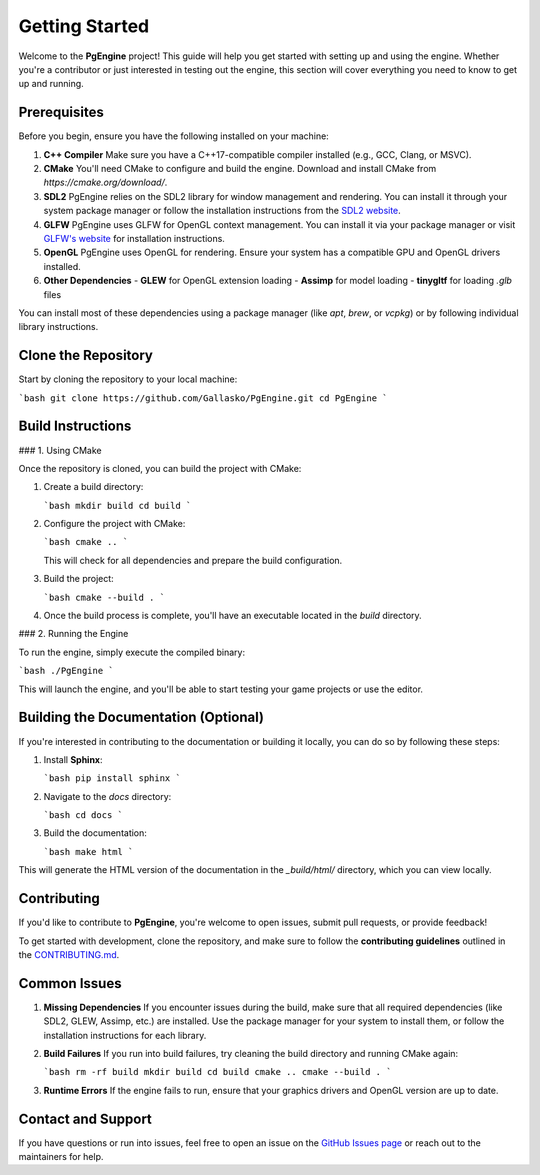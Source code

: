 Getting Started
===============

.. autosummary::
   :toctree: generated

Welcome to the **PgEngine** project! This guide will help you get started with setting up and using the engine. Whether you're a contributor or just interested in testing out the engine, this section will cover everything you need to know to get up and running.

Prerequisites
-------------

Before you begin, ensure you have the following installed on your machine:

1. **C++ Compiler**  
   Make sure you have a C++17-compatible compiler installed (e.g., GCC, Clang, or MSVC).
   
2. **CMake**  
   You'll need CMake to configure and build the engine. Download and install CMake from `https://cmake.org/download/`.

3. **SDL2**  
   PgEngine relies on the SDL2 library for window management and rendering. You can install it through your system package manager or follow the installation instructions from the `SDL2 website <https://www.libsdl.org/>`_.

4. **GLFW**  
   PgEngine uses GLFW for OpenGL context management. You can install it via your package manager or visit `GLFW's website <https://www.glfw.org/>`_ for installation instructions.

5. **OpenGL**  
   PgEngine uses OpenGL for rendering. Ensure your system has a compatible GPU and OpenGL drivers installed.

6. **Other Dependencies**  
   - **GLEW** for OpenGL extension loading
   - **Assimp** for model loading
   - **tinygltf** for loading `.glb` files

You can install most of these dependencies using a package manager (like `apt`, `brew`, or `vcpkg`) or by following individual library instructions.

Clone the Repository
--------------------

Start by cloning the repository to your local machine:

```bash
git clone https://github.com/Gallasko/PgEngine.git
cd PgEngine
```

Build Instructions
------------------

### 1. Using CMake

Once the repository is cloned, you can build the project with CMake:

1. Create a build directory:

   ```bash
   mkdir build
   cd build
   ```

2. Configure the project with CMake:

   ```bash
   cmake ..
   ```

   This will check for all dependencies and prepare the build configuration.

3. Build the project:

   ```bash
   cmake --build .
   ```

4. Once the build process is complete, you'll have an executable located in the `build` directory.

### 2. Running the Engine

To run the engine, simply execute the compiled binary:

```bash
./PgEngine
```

This will launch the engine, and you'll be able to start testing your game projects or use the editor.

Building the Documentation (Optional)
--------------------------------------

If you're interested in contributing to the documentation or building it locally, you can do so by following these steps:

1. Install **Sphinx**:

   ```bash
   pip install sphinx
   ```

2. Navigate to the `docs` directory:

   ```bash
   cd docs
   ```

3. Build the documentation:

   ```bash
   make html
   ```

This will generate the HTML version of the documentation in the `_build/html/` directory, which you can view locally.

Contributing
------------

If you'd like to contribute to **PgEngine**, you're welcome to open issues, submit pull requests, or provide feedback!

To get started with development, clone the repository, and make sure to follow the **contributing guidelines** outlined in the `CONTRIBUTING.md <https://github.com/Gallasko/PgEngine/blob/main/CONTRIBUTING.md>`_.

Common Issues
-------------

1. **Missing Dependencies**  
   If you encounter issues during the build, make sure that all required dependencies (like SDL2, GLEW, Assimp, etc.) are installed. Use the package manager for your system to install them, or follow the installation instructions for each library.

2. **Build Failures**  
   If you run into build failures, try cleaning the build directory and running CMake again:
   
   ```bash
   rm -rf build
   mkdir build
   cd build
   cmake ..
   cmake --build .
   ```

3. **Runtime Errors**  
   If the engine fails to run, ensure that your graphics drivers and OpenGL version are up to date.

Contact and Support
-------------------

If you have questions or run into issues, feel free to open an issue on the `GitHub Issues page <https://github.com/Gallasko/PgEngine/issues>`_ or reach out to the maintainers for help.
